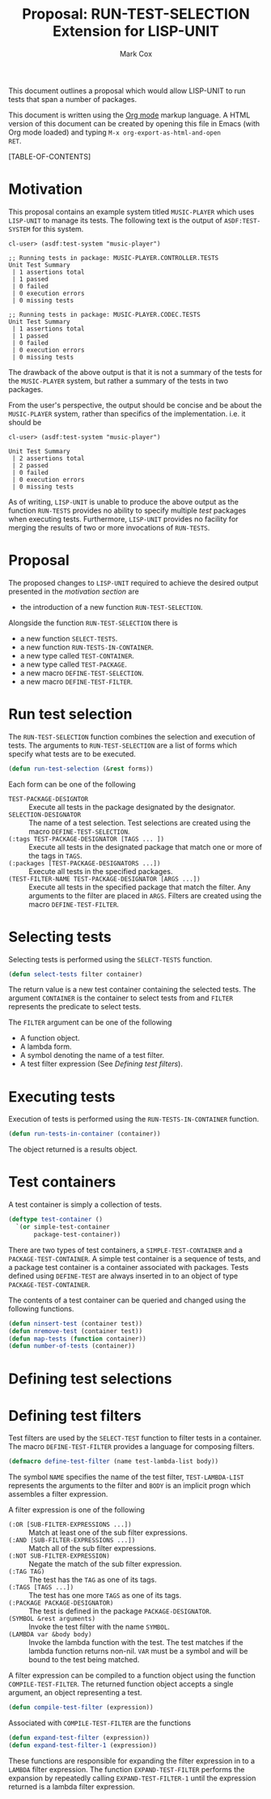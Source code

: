 #+TITLE: Proposal: RUN-TEST-SELECTION Extension for LISP-UNIT
#+AUTHOR: Mark Cox

This document outlines a proposal which would allow LISP-UNIT to run
tests that span a number of packages.

This document is written using the [[http://orgmode.org][Org mode]] markup language. A HTML
version of this document can be created by opening this file in Emacs
(with Org mode loaded) and typing ~M-x org-export-as-html-and-open
RET~.

[TABLE-OF-CONTENTS]

* Motivation
This proposal contains an example system titled ~MUSIC-PLAYER~ which
uses ~LISP-UNIT~ to manage its tests. The following text is the output
of ~ASDF:TEST-SYSTEM~ for this system.
#+begin_src text
cl-user> (asdf:test-system "music-player")

;; Running tests in package: MUSIC-PLAYER.CONTROLLER.TESTS
Unit Test Summary
 | 1 assertions total
 | 1 passed
 | 0 failed
 | 0 execution errors
 | 0 missing tests

;; Running tests in package: MUSIC-PLAYER.CODEC.TESTS
Unit Test Summary
 | 1 assertions total
 | 1 passed
 | 0 failed
 | 0 execution errors
 | 0 missing tests
#+end_src
The drawback of the above output is that it is not a summary of the
tests for the ~MUSIC-PLAYER~ system, but rather a summary of the tests
in two packages. 

From the user's perspective, the output should be concise and be about
the ~MUSIC-PLAYER~ system, rather than specifics of the
implementation. i.e. it should be
#+begin_src text
cl-user> (asdf:test-system "music-player")

Unit Test Summary
 | 2 assertions total
 | 2 passed
 | 0 failed
 | 0 execution errors
 | 0 missing tests
#+end_src

As of writing, ~LISP-UNIT~ is unable to produce the above output as
the function ~RUN-TESTS~ provides no ability to specify multiple
/test/ packages when executing tests. Furthermore, ~LISP-UNIT~
provides no facility for merging the results of two or more
invocations of ~RUN-TESTS~.

* Proposal
The proposed changes to ~LISP-UNIT~ required to achieve the desired
output presented in the [[Motivation][motivation section]] are
- the introduction of a new function ~RUN-TEST-SELECTION~.

Alongside the function ~RUN-TEST-SELECTION~ there is
- a new function ~SELECT-TESTS~.
- a new function ~RUN-TESTS-IN-CONTAINER~. 
- a new type called ~TEST-CONTAINER~.
- a new type called ~TEST-PACKAGE~.
- a new macro ~DEFINE-TEST-SELECTION~.
- a new macro ~DEFINE-TEST-FILTER~.

* Run test selection
The ~RUN-TEST-SELECTION~ function combines the selection and execution
of tests. The arguments to ~RUN-TEST-SELECTION~ are a list of forms
which specify what tests are to be executed. 
#+begin_src lisp
(defun run-test-selection (&rest forms))
#+end_src
Each form can be one of the following
- ~TEST-PACKAGE-DESIGNTOR~ :: Execute all tests in the package designated
     by the designator.
- ~SELECTION-DESIGNATOR~ :: The name of a test selection. Test
     selections are created using the macro ~DEFINE-TEST-SELECTION~.
- ~(:tags TEST-PACKAGE-DESIGNATOR [TAGS ... ])~ :: Execute all tests
     in the designated package that match one or more of the tags in
     ~TAGS~.
- ~(:packages [TEST-PACKAGE-DESIGNATORS ...])~ :: Execute all tests in
     the specified packages.
- ~(TEST-FILTER-NAME TEST-PACKAGE-DESIGNATOR [ARGS ...])~ :: Execute
     all tests in the specified package that match the filter. Any
     arguments to the filter are placed in ~ARGS~. Filters are created
     using the macro ~DEFINE-TEST-FILTER~.

* Selecting tests
Selecting tests is performed using the ~SELECT-TESTS~ function.
#+begin_src lisp
(defun select-tests filter container)
#+end_src
The return value is a new test container containing the selected
tests. The argument ~CONTAINER~ is the container to select tests from
and ~FILTER~ represents the predicate to select tests.

The ~FILTER~ argument can be one of the following
- A function object. 
- A lambda form.
- A symbol denoting the name of a test filter.
- A test filter expression (See [[Defining test filters]]).
* Executing tests
Execution of tests is performed using the ~RUN-TESTS-IN-CONTAINER~
function.
#+begin_src lisp
(defun run-tests-in-container (container))
#+end_src
The object returned is a results object.

* Test containers
A test container is simply a collection of tests.
#+begin_src lisp
  (deftype test-container ()
    `(or simple-test-container
         package-test-container))
#+end_src
There are two types of test containers, a ~SIMPLE-TEST-CONTAINER~ and
a ~PACKAGE-TEST-CONTAINER~. A simple test container is a sequence of
tests, and a package test container is a container associated with
packages. Tests defined using ~DEFINE-TEST~ are always inserted in to
an object of type ~PACKAGE-TEST-CONTAINER~.

The contents of a test container can be queried and changed using the
following functions.
#+begin_src lisp
(defun ninsert-test (container test))
(defun nremove-test (container test))
(defun map-tests (function container))
(defun number-of-tests (container))
#+end_src

* Defining test selections

* Defining test filters
Test filters are used by the ~SELECT-TEST~ function to filter tests in
a container. The macro ~DEFINE-TEST-FILTER~ provides a language for
composing filters.
#+begin_src lisp
(defmacro define-test-filter (name test-lambda-list body))
#+end_src
The symbol ~NAME~ specifies the name of the test filter,
~TEST-LAMBDA-LIST~ represents the arguments to the filter and ~BODY~
is an implicit progn which assembles a filter expression.

A filter expression is one of the following
- ~(:OR [SUB-FILTER-EXPRESSIONS ...])~ :: Match at least one of the sub
     filter expressions.
- ~(:AND [SUB-FILTER-EXPRESSIONS ...])~ :: Match all of the sub filter
     expressions.
- ~(:NOT SUB-FILTER-EXPRESSION)~ :: Negate the match of the sub filter
     expression.
- ~(:TAG TAG)~ :: The test has the ~TAG~ as one of its tags.
- ~(:TAGS [TAGS ...])~ :: The test has one more ~TAGS~ as one of its
     tags.
- ~(:PACKAGE PACKAGE-DESIGNATOR)~ :: The test is defined in the
     package ~PACKAGE-DESIGNATOR~.
- ~(SYMBOL &rest arguments)~ :: Invoke the test filter with the name
     ~SYMBOL~.
- ~(LAMBDA var &body body)~ :: Invoke the lambda function with the
     test. The test matches if the lambda function returns
     non-nil. ~VAR~ must be a symbol and will be bound to the test
     being matched.

A filter expression can be compiled to a function object using the
function ~COMPILE-TEST-FILTER~. The returned function object accepts a
single argument, an object representing a test.
#+begin_src lisp
(defun compile-test-filter (expression))
#+end_src

Associated with ~COMPILE-TEST-FILTER~ are the functions
#+begin_src lisp
(defun expand-test-filter (expression))
(defun expand-test-filter-1 (expression))
#+end_src
These functions are responsible for expanding the filter expression in
to a ~LAMBDA~ filter expression. The function ~EXPAND-TEST-FILTER~
performs the expansion by repeatedly calling ~EXPAND-TEST-FILTER-1~
until the expression returned is a lambda filter expression.
